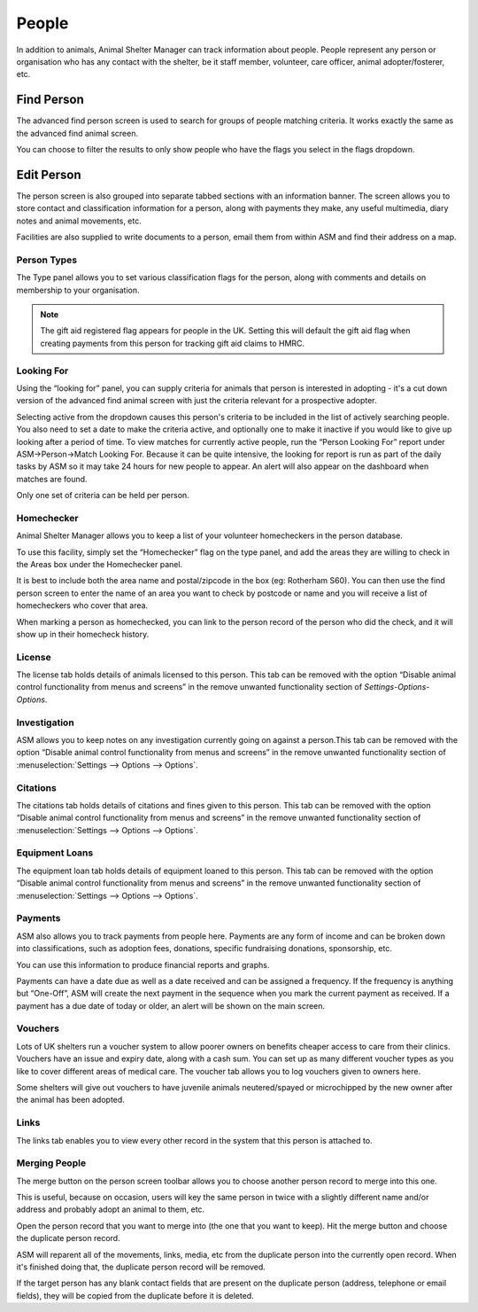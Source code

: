 People
======

In addition to animals, Animal Shelter Manager can track information about
people. People represent any person or organisation who has any contact with
the shelter, be it staff member, volunteer, care officer, animal
adopter/fosterer, etc. 

Find Person
-----------

.. image:: images/findperson_advanced.png

The advanced find person screen is used to search for groups of people matching
criteria. It works exactly the same as the advanced find animal screen.

You can choose to filter the results to only show people who have the flags you
select in the flags dropdown. 

Edit Person
-----------

.. image:: images/person_details.png

The person screen is also grouped into separate tabbed sections with an
information banner. The screen allows you to store contact and classification
information for a person, along with payments they make, any useful multimedia,
diary notes and animal movements, etc. 

Facilities are also supplied to write documents to a person, email them from
within ASM and find their address on a map.

Person Types
^^^^^^^^^^^^

.. image:: images/person_types.png

The Type panel allows you to set various classification flags for the person,
along with comments and details on membership to your organisation.

.. note:: The gift aid registered flag appears for people in the UK. Setting this will default the gift aid flag when creating payments from this person for tracking gift aid claims to HMRC. 

Looking For
^^^^^^^^^^^

.. image:: images/person_lookingfor.png

Using the “looking for” panel, you can supply criteria for animals that person
is interested in adopting - it's a cut down version of the advanced find animal
screen with just the criteria relevant for a prospective adopter.

Selecting active from the dropdown causes this person's criteria to be included
in the list of actively searching people. You also need to set a date to make
the criteria active, and optionally one to make it inactive if you would like
to give up looking after a period of time. To view matches for currently active
people, run the “Person Looking For” report under ASM->Person->Match Looking
For. Because it can be quite intensive, the looking for report is run as part
of the daily tasks by ASM so it may take 24 hours for new people to appear. An
alert will also appear on the dashboard when matches are found.

Only one set of criteria can be held per person. 

Homechecker
^^^^^^^^^^^

.. image:: images/person_homechecker.png

Animal Shelter Manager allows you to keep a list of your volunteer homecheckers
in the person database. 

To use this facility, simply set the “Homechecker” flag on the type panel, and
add the areas they are willing to check in the Areas box under the Homechecker
panel.

It is best to include both the area name and postal/zipcode in the box (eg:
Rotherham S60). You can then use the find person screen to enter the name of an
area you want to check by postcode or name and you will receive a list of
homecheckers who cover that area. 

When marking a person as homechecked, you can link to the person record of the
person who did the check, and it will show up in their homecheck history. 

License
^^^^^^^

.. image:: images/person_license.png

The license tab holds details of animals licensed to this person. This tab can
be removed with the option “Disable animal control functionality from menus and
screens” in the remove unwanted functionality section of
*Settings-Options-Options*.

Investigation
^^^^^^^^^^^^^

.. image:: images/person_investigation.png

ASM allows you to keep notes on any investigation currently going on against a
person.This tab can be removed with the option “Disable animal control
functionality from menus and screens” in the remove unwanted functionality
section of :menuselection:`Settings --> Options --> Options`.

Citations
^^^^^^^^^

.. image:: images/person_citations.png

The citations tab holds details of citations and fines given to this person.
This tab can be removed with the option “Disable animal control functionality
from menus and screens” in the remove unwanted functionality section of
:menuselection:`Settings --> Options --> Options`.

Equipment Loans
^^^^^^^^^^^^^^^

.. image:: images/person_traploan.png

The equipment loan tab holds details of equipment loaned to this person. This
tab can be removed with the option “Disable animal control functionality from
menus and screens” in the remove unwanted functionality section of
:menuselection:`Settings --> Options --> Options`.

Payments
^^^^^^^^

ASM also allows you to track payments from people here. Payments are any form
of income and can be broken down into classifications, such as adoption fees,
donations, specific fundraising donations, sponsorship, etc.

.. image:: images/person_payment.png

You can use this information to produce financial reports and graphs.
 
Payments can have a date due as well as a date received and can be assigned a
frequency. If the frequency is anything but “One-Off”, ASM will create the next
payment in the sequence when you mark the current payment as received. If a
payment has a due date of today or older, an alert will be shown on the main
screen.

Vouchers
^^^^^^^^

Lots of UK shelters run a voucher system to allow poorer owners on benefits
cheaper access to care from their clinics. Vouchers have an issue and expiry
date, along with a cash sum. You can set up as many different voucher types as
you like to cover different areas of medical care.  The voucher tab allows you
to log vouchers given to owners here. 

Some shelters will give out vouchers to have juvenile animals neutered/spayed
or microchipped by the new owner after the animal has been adopted.

Links
^^^^^

The links tab enables you to view every other record in the system that this
person is attached to. 

Merging People
^^^^^^^^^^^^^^

The merge button on the person screen toolbar allows you to choose another
person record to merge into this one. 

This is useful, because on occasion, users will key the same person in twice
with a slightly different name and/or address and probably adopt an animal to
them, etc.

Open the person record that you want to merge into (the one that you want to
keep). Hit the merge button and choose the duplicate person record. 

ASM will reparent all of the movements, links, media, etc from the duplicate
person into the currently open record. When it's finished doing that, the
duplicate person record will be removed.

If the target person has any blank contact fields that are present on the
duplicate person (address, telephone or email fields), they will be copied
from the duplicate before it is deleted.

